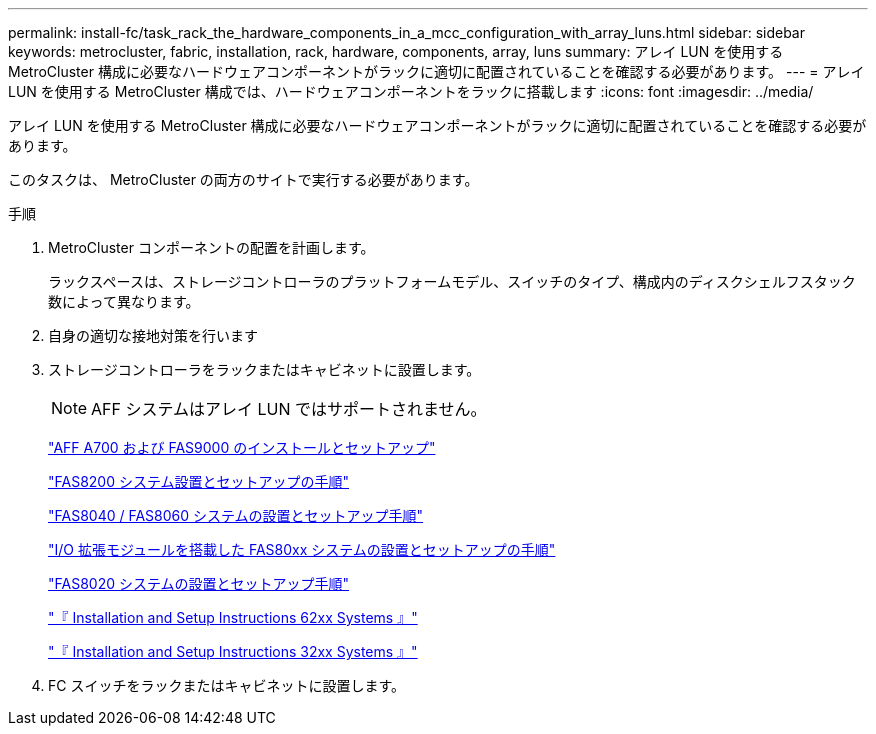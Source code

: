 ---
permalink: install-fc/task_rack_the_hardware_components_in_a_mcc_configuration_with_array_luns.html 
sidebar: sidebar 
keywords: metrocluster, fabric, installation, rack, hardware, components, array, luns 
summary: アレイ LUN を使用する MetroCluster 構成に必要なハードウェアコンポーネントがラックに適切に配置されていることを確認する必要があります。 
---
= アレイ LUN を使用する MetroCluster 構成では、ハードウェアコンポーネントをラックに搭載します
:icons: font
:imagesdir: ../media/


[role="lead"]
アレイ LUN を使用する MetroCluster 構成に必要なハードウェアコンポーネントがラックに適切に配置されていることを確認する必要があります。

このタスクは、 MetroCluster の両方のサイトで実行する必要があります。

.手順
. MetroCluster コンポーネントの配置を計画します。
+
ラックスペースは、ストレージコントローラのプラットフォームモデル、スイッチのタイプ、構成内のディスクシェルフスタック数によって異なります。

. 自身の適切な接地対策を行います
. ストレージコントローラをラックまたはキャビネットに設置します。
+

NOTE: AFF システムはアレイ LUN ではサポートされません。

+
http://docs.netapp.com/platstor/index.jsp?topic=%2Fcom.netapp.doc.hw-9000-install-setup%2Fhome.html["AFF A700 および FAS9000 のインストールとセットアップ"]

+
https://library.netapp.com/ecm/ecm_download_file/ECMLP2316769["FAS8200 システム設置とセットアップの手順"]

+
https://library.netapp.com/ecm/ecm_download_file/ECMP1199907["FAS8040 / FAS8060 システムの設置とセットアップ手順"]

+
https://library.netapp.com/ecm/ecm_download_file/ECMP1504186["I/O 拡張モジュールを搭載した FAS80xx システムの設置とセットアップの手順"]

+
https://library.netapp.com/ecm/ecm_download_file/ECMP1199906["FAS8020 システムの設置とセットアップ手順"]

+
https://library.netapp.com/ecm/ecm_download_file/ECMP1147995["『 Installation and Setup Instructions 62xx Systems 』"]

+
https://library.netapp.com/ecm/ecm_download_file/ECMP1213632["『 Installation and Setup Instructions 32xx Systems 』"]

. FC スイッチをラックまたはキャビネットに設置します。

